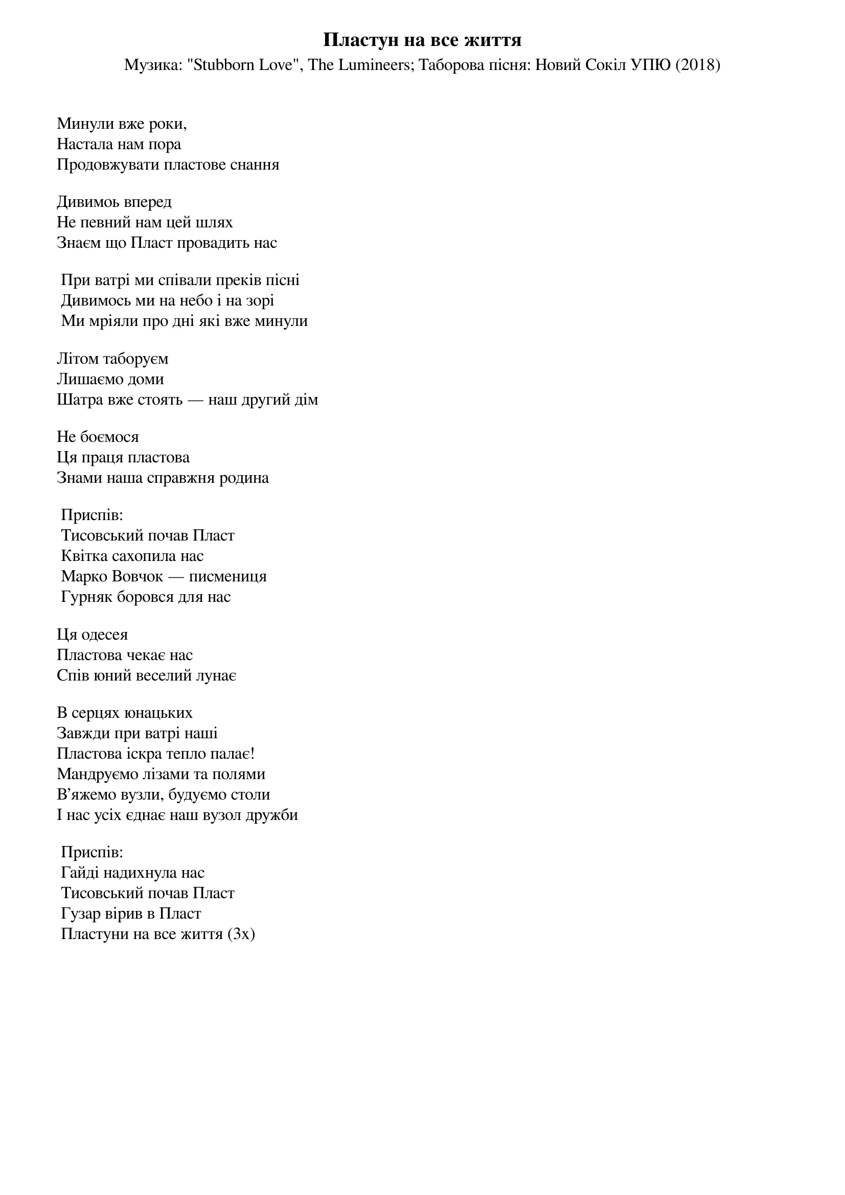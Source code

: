 ## Saved from WIKISPIV.com
{title: Пластун на все життя}
{subtitle: Музика: "Stubborn Love", The Lumineers}
{subtitle: Таборова пісня: Новий Сокіл УПЮ (2018)}


Минули вже роки,
Настала нам пора
Продовжувати пластове снання
 
Дивимоь вперед
Не певний нам цей шлях
Знаєм що Пласт провадить нас
 
	При ватрі ми співали преків пісні
	Дивимось ми на небо і на зорі
	Ми мріяли про дні які вже минули
 
Літом таборуєм
Лишаємо доми
Шатра вже стоять — наш другий дім
 
Не боємося
Ця праця пластова
Знами наша справжня родина
 
	<bold>Приспів:</bold>
	Тисовський почав Пласт
	Квітка сахопила нас
	Марко Вовчок — писмениця
	Гурняк боровся для нас
 
Ця одесея
Пластова чекає нас
Спів юний веселий лунає
 
В серцях юнацьких
Завжди при ватрі наші
Пластова іскра тепло палає!
Мандруємо лізами та полями
В’яжемо вузли, будуємо столи
І нас усіх єднає наш вузол дружби
 
	<bold>Приспів:</bold>
	Гайді надихнула нас
	Тисовський почав Пласт
	Гузар вірив в Пласт
	Пластуни на все життя (3х)